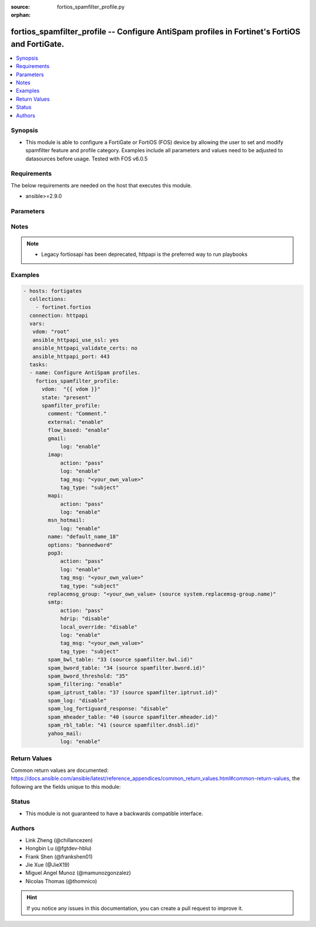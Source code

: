 :source: fortios_spamfilter_profile.py

:orphan:

.. fortios_spamfilter_profile:

fortios_spamfilter_profile -- Configure AntiSpam profiles in Fortinet's FortiOS and FortiGate.
++++++++++++++++++++++++++++++++++++++++++++++++++++++++++++++++++++++++++++++++++++++++++++++

.. versionadded:: 2.8

.. contents::
   :local:
   :depth: 1


Synopsis
--------
- This module is able to configure a FortiGate or FortiOS (FOS) device by allowing the user to set and modify spamfilter feature and profile category. Examples include all parameters and values need to be adjusted to datasources before usage. Tested with FOS v6.0.5



Requirements
------------
The below requirements are needed on the host that executes this module.

- ansible>=2.9.0


Parameters
----------


.. raw:: html

    <ul>
    <li> <span class="li-head">host</span> - FortiOS or FortiGate IP address. <span class="li-normal">type: str</span> <span class="li-required">required: False</span></li>
    <li> <span class="li-head">username</span> - FortiOS or FortiGate username. <span class="li-normal">type: str</span> <span class="li-required">required: False</span></li>
    <li> <span class="li-head">password</span> - FortiOS or FortiGate password. <span class="li-normal">type: str</span> <span class="li-normal">default: </span></li>
    <li> <span class="li-head">vdom</span> - Virtual domain, among those defined previously. A vdom is a virtual instance of the FortiGate that can be configured and used as a different unit. <span class="li-normal">type: str</span> <span class="li-normal">default: root</span></li>
    <li> <span class="li-head">https</span> - Indicates if the requests towards FortiGate must use HTTPS protocol. <span class="li-normal">type: bool</span> <span class="li-normal">default: True</span></li>
    <li> <span class="li-head">ssl_verify</span> - Ensures FortiGate certificate must be verified by a proper CA. <span class="li-normal">type: bool</span> <span class="li-normal">default: True</span></li>
    <li> <span class="li-head">state</span> - Indicates whether to create or remove the object. This attribute was present already in previous version in a deeper level. It has been moved out to this outer level. <span class="li-normal">type: str</span> <span class="li-required">required: False</span> <span class="li-normal">choices: present, absent</span></li>
    <li> <span class="li-head">spamfilter_profile</span> - Configure AntiSpam profiles. <span class="li-normal">type: dict</span></li>
        <ul class="ul-self">
        <li> <span class="li-head">state</span> - B(Deprecated) <span class="li-normal">type: str</span> <span class="li-required">required: False</span> <span class="li-normal">choices: present, absent</span></li>
        <li> <span class="li-head">comment</span> - Comment. <span class="li-normal">type: str</span></li>
        <li> <span class="li-head">external</span> - Enable/disable external Email inspection. <span class="li-normal">type: str</span> <span class="li-normal">choices: enable, disable</span></li>
        <li> <span class="li-head">flow_based</span> - Enable/disable flow-based spam filtering. <span class="li-normal">type: str</span> <span class="li-normal">choices: enable, disable</span></li>
        <li> <span class="li-head">gmail</span> - Gmail. <span class="li-normal">type: dict</span></li>
            <ul class="ul-self">
            <li> <span class="li-head">log</span> - Enable/disable logging. <span class="li-normal">type: str</span> <span class="li-normal">choices: enable, disable</span></li>
            </ul>
        <li> <span class="li-head">imap</span> - IMAP. <span class="li-normal">type: dict</span></li>
            <ul class="ul-self">
            <li> <span class="li-head">action</span> - Action for spam email. <span class="li-normal">type: str</span> <span class="li-normal">choices: pass, tag</span></li>
            <li> <span class="li-head">log</span> - Enable/disable logging. <span class="li-normal">type: str</span> <span class="li-normal">choices: enable, disable</span></li>
            <li> <span class="li-head">tag_msg</span> - Subject text or header added to spam email. <span class="li-normal">type: str</span></li>
            <li> <span class="li-head">tag_type</span> - Tag subject or header for spam email. <span class="li-normal">type: list</span> <span class="li-normal">choices: subject, header, spaminfo</span></li>
            </ul>
        <li> <span class="li-head">mapi</span> - MAPI. <span class="li-normal">type: dict</span></li>
            <ul class="ul-self">
            <li> <span class="li-head">action</span> - Action for spam email. <span class="li-normal">type: str</span> <span class="li-normal">choices: pass, discard</span></li>
            <li> <span class="li-head">log</span> - Enable/disable logging. <span class="li-normal">type: str</span> <span class="li-normal">choices: enable, disable</span></li>
            </ul>
        <li> <span class="li-head">msn_hotmail</span> - MSN Hotmail. <span class="li-normal">type: dict</span></li>
            <ul class="ul-self">
            <li> <span class="li-head">log</span> - Enable/disable logging. <span class="li-normal">type: str</span> <span class="li-normal">choices: enable, disable</span></li>
            </ul>
        <li> <span class="li-head">name</span> - Profile name. <span class="li-normal">type: str</span> <span class="li-required">required: True</span></li>
        <li> <span class="li-head">options</span> - Options. <span class="li-normal">type: list</span> <span class="li-normal">choices: bannedword, spambwl, spamfsip, spamfssubmit, spamfschksum, spamfsurl, spamhelodns, spamraddrdns, spamrbl, spamhdrcheck, spamfsphish</span></li>
        <li> <span class="li-head">pop3</span> - POP3. <span class="li-normal">type: dict</span></li>
            <ul class="ul-self">
            <li> <span class="li-head">action</span> - Action for spam email. <span class="li-normal">type: str</span> <span class="li-normal">choices: pass, tag</span></li>
            <li> <span class="li-head">log</span> - Enable/disable logging. <span class="li-normal">type: str</span> <span class="li-normal">choices: enable, disable</span></li>
            <li> <span class="li-head">tag_msg</span> - Subject text or header added to spam email. <span class="li-normal">type: str</span></li>
            <li> <span class="li-head">tag_type</span> - Tag subject or header for spam email. <span class="li-normal">type: list</span> <span class="li-normal">choices: subject, header, spaminfo</span></li>
            </ul>
        <li> <span class="li-head">replacemsg_group</span> - Replacement message group. Source system.replacemsg-group.name. <span class="li-normal">type: str</span></li>
        <li> <span class="li-head">smtp</span> - SMTP. <span class="li-normal">type: dict</span></li>
            <ul class="ul-self">
            <li> <span class="li-head">action</span> - Action for spam email. <span class="li-normal">type: str</span> <span class="li-normal">choices: pass, tag, discard</span></li>
            <li> <span class="li-head">hdrip</span> - Enable/disable SMTP email header IP checks for spamfsip, spamrbl and spambwl filters. <span class="li-normal">type: str</span> <span class="li-normal">choices: disable, enable</span></li>
            <li> <span class="li-head">local_override</span> - Enable/disable local filter to override SMTP remote check result. <span class="li-normal">type: str</span> <span class="li-normal">choices: disable, enable</span></li>
            <li> <span class="li-head">log</span> - Enable/disable logging. <span class="li-normal">type: str</span> <span class="li-normal">choices: enable, disable</span></li>
            <li> <span class="li-head">tag_msg</span> - Subject text or header added to spam email. <span class="li-normal">type: str</span></li>
            <li> <span class="li-head">tag_type</span> - Tag subject or header for spam email. <span class="li-normal">type: list</span> <span class="li-normal">choices: subject, header, spaminfo</span></li>
            </ul>
        <li> <span class="li-head">spam_bwl_table</span> - Anti-spam black/white list table ID. Source spamfilter.bwl.id. <span class="li-normal">type: int</span></li>
        <li> <span class="li-head">spam_bword_table</span> - Anti-spam banned word table ID. Source spamfilter.bword.id. <span class="li-normal">type: int</span></li>
        <li> <span class="li-head">spam_bword_threshold</span> - Spam banned word threshold. <span class="li-normal">type: int</span></li>
        <li> <span class="li-head">spam_filtering</span> - Enable/disable spam filtering. <span class="li-normal">type: str</span> <span class="li-normal">choices: enable, disable</span></li>
        <li> <span class="li-head">spam_iptrust_table</span> - Anti-spam IP trust table ID. Source spamfilter.iptrust.id. <span class="li-normal">type: int</span></li>
        <li> <span class="li-head">spam_log</span> - Enable/disable spam logging for email filtering. <span class="li-normal">type: str</span> <span class="li-normal">choices: disable, enable</span></li>
        <li> <span class="li-head">spam_log_fortiguard_response</span> - Enable/disable logging FortiGuard spam response. <span class="li-normal">type: str</span> <span class="li-normal">choices: disable, enable</span></li>
        <li> <span class="li-head">spam_mheader_table</span> - Anti-spam MIME header table ID. Source spamfilter.mheader.id. <span class="li-normal">type: int</span></li>
        <li> <span class="li-head">spam_rbl_table</span> - Anti-spam DNSBL table ID. Source spamfilter.dnsbl.id. <span class="li-normal">type: int</span></li>
        <li> <span class="li-head">yahoo_mail</span> - Yahoo! Mail. <span class="li-normal">type: dict</span></li>
            <ul class="ul-self">
            <li> <span class="li-head">log</span> - Enable/disable logging. <span class="li-normal">type: str</span> <span class="li-normal">choices: enable, disable</span></li>
            </ul>
        </ul>
    </ul>


Notes
-----

.. note::

   - Legacy fortiosapi has been deprecated, httpapi is the preferred way to run playbooks



Examples
--------

.. code-block:: yaml+jinja
    
    - hosts: fortigates
      collections:
        - fortinet.fortios
      connection: httpapi
      vars:
       vdom: "root"
       ansible_httpapi_use_ssl: yes
       ansible_httpapi_validate_certs: no
       ansible_httpapi_port: 443
      tasks:
      - name: Configure AntiSpam profiles.
        fortios_spamfilter_profile:
          vdom:  "{{ vdom }}"
          state: "present"
          spamfilter_profile:
            comment: "Comment."
            external: "enable"
            flow_based: "enable"
            gmail:
                log: "enable"
            imap:
                action: "pass"
                log: "enable"
                tag_msg: "<your_own_value>"
                tag_type: "subject"
            mapi:
                action: "pass"
                log: "enable"
            msn_hotmail:
                log: "enable"
            name: "default_name_18"
            options: "bannedword"
            pop3:
                action: "pass"
                log: "enable"
                tag_msg: "<your_own_value>"
                tag_type: "subject"
            replacemsg_group: "<your_own_value> (source system.replacemsg-group.name)"
            smtp:
                action: "pass"
                hdrip: "disable"
                local_override: "disable"
                log: "enable"
                tag_msg: "<your_own_value>"
                tag_type: "subject"
            spam_bwl_table: "33 (source spamfilter.bwl.id)"
            spam_bword_table: "34 (source spamfilter.bword.id)"
            spam_bword_threshold: "35"
            spam_filtering: "enable"
            spam_iptrust_table: "37 (source spamfilter.iptrust.id)"
            spam_log: "disable"
            spam_log_fortiguard_response: "disable"
            spam_mheader_table: "40 (source spamfilter.mheader.id)"
            spam_rbl_table: "41 (source spamfilter.dnsbl.id)"
            yahoo_mail:
                log: "enable"


Return Values
-------------
Common return values are documented: https://docs.ansible.com/ansible/latest/reference_appendices/common_return_values.html#common-return-values, the following are the fields unique to this module:

.. raw:: html

    <ul>

    <li> <span class="li-return">build</span> - Build number of the fortigate image <span class="li-normal">returned: always</span> <span class="li-normal">type: str</span> <span class="li-normal">sample: 1547</span></li>
    <li> <span class="li-return">http_method</span> - Last method used to provision the content into FortiGate <span class="li-normal">returned: always</span> <span class="li-normal">type: str</span> <span class="li-normal">sample: PUT</span></li>
    <li> <span class="li-return">http_status</span> - Last result given by FortiGate on last operation applied <span class="li-normal">returned: always</span> <span class="li-normal">type: str</span> <span class="li-normal">sample: 200</span></li>
    <li> <span class="li-return">mkey</span> - Master key (id) used in the last call to FortiGate <span class="li-normal">returned: success</span> <span class="li-normal">type: str</span> <span class="li-normal">sample: id</span></li>
    <li> <span class="li-return">name</span> - Name of the table used to fulfill the request <span class="li-normal">returned: always</span> <span class="li-normal">type: str</span> <span class="li-normal">sample: urlfilter</span></li>
    <li> <span class="li-return">path</span> - Path of the table used to fulfill the request <span class="li-normal">returned: always</span> <span class="li-normal">type: str</span> <span class="li-normal">sample: webfilter</span></li>
    <li> <span class="li-return">revision</span> - Internal revision number <span class="li-normal">returned: always</span> <span class="li-normal">type: str</span> <span class="li-normal">sample: 17.0.2.10658</span></li>
    <li> <span class="li-return">serial</span> - Serial number of the unit <span class="li-normal">returned: always</span> <span class="li-normal">type: str</span> <span class="li-normal">sample: FGVMEVYYQT3AB5352</span></li>
    <li> <span class="li-return">status</span> - Indication of the operation's result <span class="li-normal">returned: always</span> <span class="li-normal">type: str</span> <span class="li-normal">sample: success</span></li>
    <li> <span class="li-return">vdom</span> - Virtual domain used <span class="li-normal">returned: always</span> <span class="li-normal">type: str</span> <span class="li-normal">sample: root</span></li>
    <li> <span class="li-return">version</span> - Version of the FortiGate <span class="li-normal">returned: always</span> <span class="li-normal">type: str</span> <span class="li-normal">sample: v5.6.3</span></li>
    </ul>

Status
------

- This module is not guaranteed to have a backwards compatible interface.


Authors
-------

- Link Zheng (@chillancezen)
- Hongbin Lu (@fgtdev-hblu)
- Frank Shen (@frankshen01)
- Jie Xue (@JieX19)
- Miguel Angel Munoz (@mamunozgonzalez)
- Nicolas Thomas (@thomnico)


.. hint::
    If you notice any issues in this documentation, you can create a pull request to improve it.
